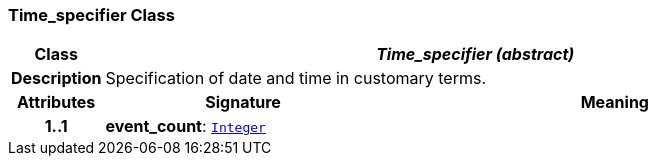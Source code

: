 === Time_specifier Class

[cols="^1,3,5"]
|===
h|*Class*
2+^h|*__Time_specifier (abstract)__*

h|*Description*
2+a|Specification of date and time in customary terms.

h|*Attributes*
^h|*Signature*
^h|*Meaning*

h|*1..1*
|*event_count*: `link:/releases/BASE/{base_release}/foundation_types.html#_integer_class[Integer^]`
a|
|===
